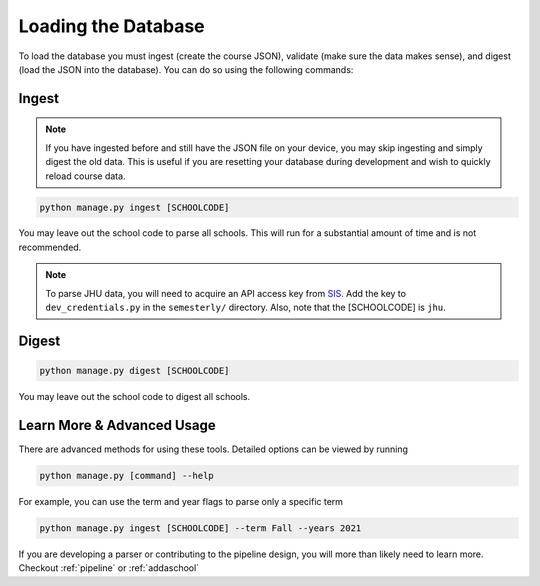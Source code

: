 .. _parsing:

Loading the Database
********************

To load the database you must ingest (create the course JSON), validate (make sure the data makes sense), and digest (load the JSON into the database). You can do so using the following commands:

Ingest
######

.. note:: If you have ingested before and still have the JSON file on your device, you may skip ingesting and simply digest the old data. This is useful if you are resetting your database during development and wish to quickly reload course data.

.. code-block:: bash

    python manage.py ingest [SCHOOLCODE]

You may leave out the school code to parse all schools. This will run for a substantial amount of time and is not recommended.

.. note:: To parse JHU data, you will need to acquire an API access key from `SIS <sis.jhu.edu/api>`_. Add the key to ``dev_credentials.py`` in the ``semesterly/`` directory. Also, note that the [SCHOOLCODE] is ``jhu``.

Digest
######

.. code-block:: bash

    python manage.py digest [SCHOOLCODE]

You may leave out the school code to digest all schools.


Learn More & Advanced Usage
###########################

There are advanced methods for using these tools. Detailed options can be viewed by running

.. code-block:: bash

	python manage.py [command] --help

For example, you can use the term and year flags to parse only a specific term

.. code-block:: bash

    python manage.py ingest [SCHOOLCODE] --term Fall --years 2021

If you are developing a parser or contributing to the pipeline design, you will more than likely need to learn more. Checkout :ref:`pipeline` or :ref:`addaschool`
